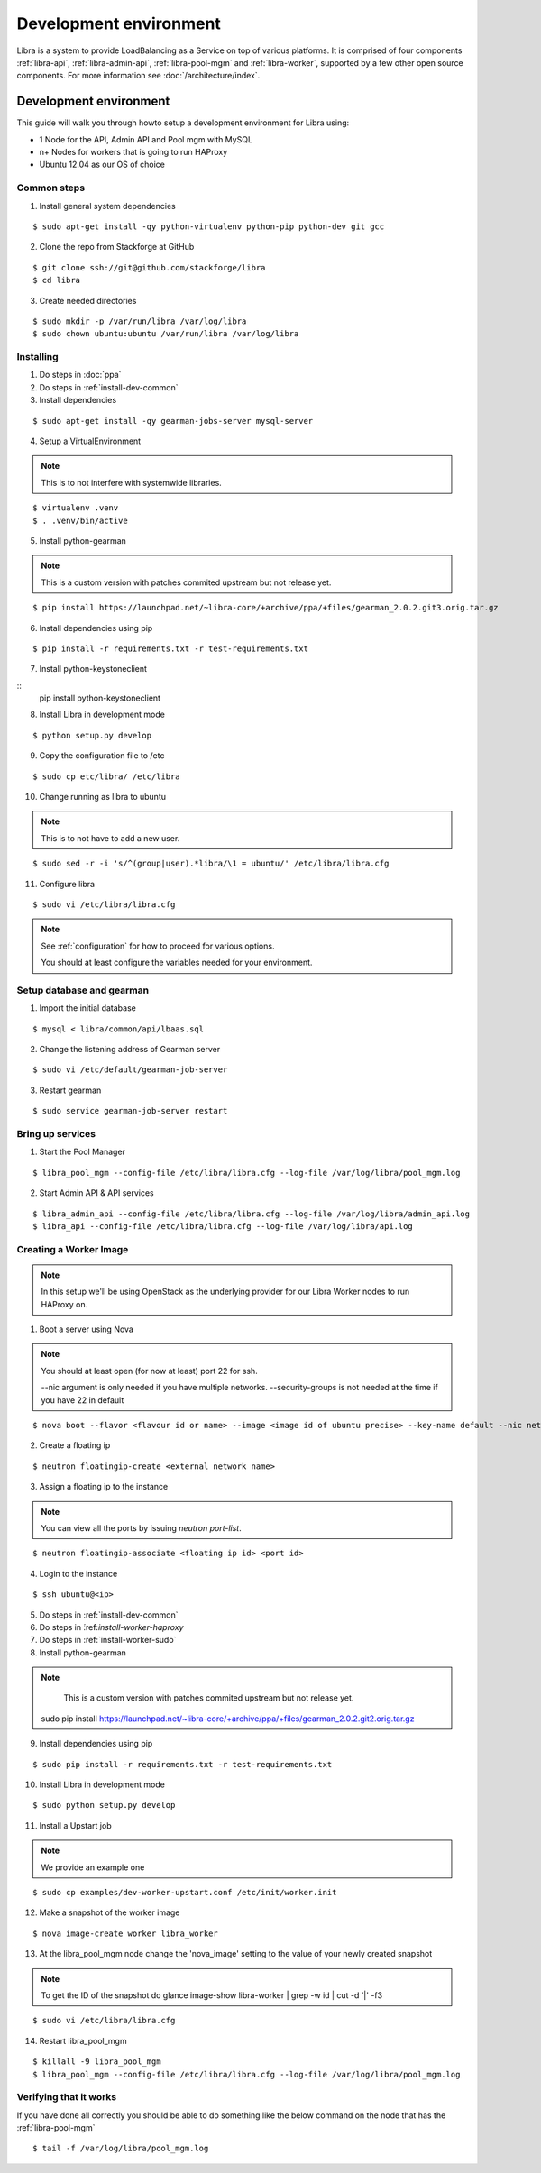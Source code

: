 =======================
Development environment
=======================

Libra is a system to provide LoadBalancing as a Service on top of
various platforms. It is comprised of four components :ref:`libra-api`,
:ref:`libra-admin-api`, :ref:`libra-pool-mgm` and :ref:`libra-worker`,
supported by a few other open source components. For more information see
:doc:`/architecture/index`.


Development environment
+++++++++++++++++++++++
This guide will walk you through howto setup a development environment for Libra
using:

* 1 Node for the API, Admin API and Pool mgm with MySQL
* n+ Nodes for workers that is going to run HAProxy
* Ubuntu 12.04 as our OS of choice


.. _install-dev-common:

Common steps
============

1. Install general system dependencies

::

    $ sudo apt-get install -qy python-virtualenv python-pip python-dev git gcc

2. Clone the repo from Stackforge at GitHub

::

    $ git clone ssh://git@github.com/stackforge/libra
    $ cd libra

3. Create needed directories

::

    $ sudo mkdir -p /var/run/libra /var/log/libra
    $ sudo chown ubuntu:ubuntu /var/run/libra /var/log/libra


Installing
==========

.. index::
    double: install; libra

1. Do steps in :doc:`ppa`

2. Do steps in :ref:`install-dev-common`

3. Install dependencies

::

    $ sudo apt-get install -qy gearman-jobs-server mysql-server

4. Setup a VirtualEnvironment

.. note::

    This is to not interfere with systemwide libraries.

::

    $ virtualenv .venv
    $ . .venv/bin/active

5. Install python-gearman

.. note::

    This is a custom version with patches commited upstream but not release yet.

::

   $ pip install https://launchpad.net/~libra-core/+archive/ppa/+files/gearman_2.0.2.git3.orig.tar.gz

6. Install dependencies using pip

::

    $ pip install -r requirements.txt -r test-requirements.txt


7. Install python-keystoneclient

::
    pip install python-keystoneclient

8. Install Libra in development mode

::

    $ python setup.py develop

9. Copy the configuration file to /etc

::

    $ sudo cp etc/libra/ /etc/libra

10. Change running as libra to ubuntu

.. note::

    This is to not have to add a new user.

::

    $ sudo sed -r -i 's/^(group|user).*libra/\1 = ubuntu/' /etc/libra/libra.cfg

11. Configure libra

::

    $ sudo vi /etc/libra/libra.cfg

.. note::

   See :ref:`configuration` for how to proceed for various options.

   You should at least configure the variables needed for your environment.


Setup database and gearman
==========================
1. Import the initial database

::

    $ mysql < libra/common/api/lbaas.sql

2. Change the listening address of Gearman server

::

    $ sudo vi /etc/default/gearman-job-server

3. Restart gearman

::

    $ sudo service gearman-job-server restart


Bring up services
=================

1. Start the Pool Manager

::

    $ libra_pool_mgm --config-file /etc/libra/libra.cfg --log-file /var/log/libra/pool_mgm.log

2. Start Admin API & API services

::

    $ libra_admin_api --config-file /etc/libra/libra.cfg --log-file /var/log/libra/admin_api.log
    $ libra_api --config-file /etc/libra/libra.cfg --log-file /var/log/libra/api.log


Creating a Worker Image
=======================

.. note::

    In this setup we'll be using OpenStack as the underlying provider for our Libra Worker nodes to run HAProxy on.

1. Boot a server using Nova

.. note::

    You should at least open (for now at least) port 22 for ssh.

    --nic argument is only needed if you have multiple networks.
    --security-groups is not needed at the time if you have 22 in default

::

    $ nova boot --flavor <flavour id or name> --image <image id of ubuntu precise> --key-name default --nic net-id=<network id> --security-groups=<your security groups> worker

2. Create a floating ip

::

    $ neutron floatingip-create <external network name>

3. Assign a floating ip to the instance

.. note::

    You can view all the ports by issuing `neutron port-list`.

::

    $ neutron floatingip-associate <floating ip id> <port id>

4. Login to the instance

::

    $ ssh ubuntu@<ip>

5. Do steps in :ref:`install-dev-common`

6. Do steps in ́:ref:`install-worker-haproxy`

7. Do steps in :ref:`install-worker-sudo`

8. Install python-gearman

.. note::

    This is a custom version with patches commited upstream but not release yet.

   sudo pip install  https://launchpad.net/~libra-core/+archive/ppa/+files/gearman_2.0.2.git2.orig.tar.gz

9. Install dependencies using pip

::

    $ sudo pip install -r requirements.txt -r test-requirements.txt

10. Install Libra in development mode

::

    $ sudo python setup.py develop

11. Install a Upstart job

.. note::

    We provide an example one

::

    $ sudo cp examples/dev-worker-upstart.conf /etc/init/worker.init

12. Make a snapshot of the worker image

::

    $ nova image-create worker libra_worker

13. At the libra_pool_mgm node change the 'nova_image' setting to the value of your newly created snapshot

.. note::

    To get the ID of the snapshot do
    glance image-show libra-worker | grep -w id | cut -d '|' -f3

::

    $ sudo vi /etc/libra/libra.cfg

14. Restart libra_pool_mgm

::

    $ killall -9 libra_pool_mgm
    $ libra_pool_mgm --config-file /etc/libra/libra.cfg --log-file /var/log/libra/pool_mgm.log

Verifying that it works
=======================

If you have done all correctly you should be able to do something like the
below command on the node that has the :ref:`libra-pool-mgm`

::

    $ tail -f /var/log/libra/pool_mgm.log